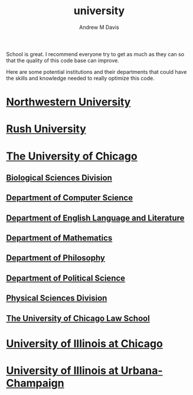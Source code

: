 #+options: ':nil *:t -:t ::t <:t H:3 \n:nil ^:t arch:headline
#+options: author:t broken-links:nil c:nil creator:nil
#+options: d:(not "LOGBOOK") date:t e:t email:nil f:t inline:t num:nil
#+options: p:nil pri:nil prop:nil stat:t tags:t tasks:t tex:t
#+options: timestamp:t title:t toc:t todo:t |:t
#+title: university
#+author: Andrew M Davis
#+email: @reconmaster:matrix.org
#+language: en
#+select_tags: export
#+exclude_tags: noexport
#+creator: Emacs 26.3 (Org mode 9.2.5)
School is great. I recommend everyone try to get as much as they can
so that the quality of this code base can improve.

Here are some potential institutions and their departments that could
have the skills and knowledge needed to really optimize this code.

* [[https://www.northwestern.edu/][Northwestern University]]
* [[https://www.rushu.rush.edu/][Rush University]]
* [[https://www.uchicago.edu/][The University of Chicago]]
** [[https://biologicalsciences.uchicago.edu/][Biological Sciences Division]]
** [[https://www.cs.uchicago.edu/][Department of Computer Science]]
** [[https://english.uchicago.edu/][Department of English Language and Literature]]
** [[https://mathematics.uchicago.edu/][Department of Mathematics]]
** [[https://philosophy.uchicago.edu/][Department of Philosophy]]
** [[https://political-science.uchicago.edu/][Department of Political Science]]
** [[https://physicalsciences.uchicago.edu/][Physical Sciences Division]]
** [[https://www.law.uchicago.edu/][The University of Chicago Law School]]
* [[https://www.uic.edu/][University of Illinois at Chicago]]
* [[https://illinois.edu/][University of Illinois at Urbana-Champaign]]
